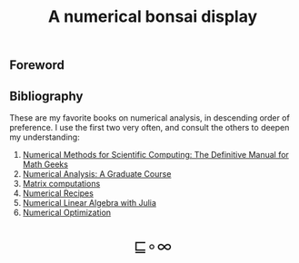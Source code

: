 # -*- eval: (face-remap-add-relative 'default '(:family "BQN386 Unicode" :height 180)); -*-
#+TITLE: A numerical bonsai display
#+HTML_HEAD: <link rel="stylesheet" type="text/css" href="assets/style.css"/>
#+HTML_HEAD: <link rel="icon" href="assets/favicon.ico" type="image/x-icon">

** Foreword

** Bibliography

These are my favorite books on numerical analysis, in descending order of preference.
I use the first two very often, and consult the others to deepen my understanding:

1. [[https://www.equalsharepress.com/][Numerical Methods for Scientific Computing: The Definitive Manual for Math Geeks]]
2. [[https://link.springer.com/book/10.1007/978-3-031-08121-7][Numerical Analysis: A Graduate Course]]
3. [[https://epubs.siam.org/doi/book/10.1137/1.9781421407944][Matrix computations]]
4. [[https://numerical.recipes/book.html][Numerical Recipes]]
5. [[https://epubs.siam.org/doi/10.1137/1.9781611976557][Numerical Linear Algebra with Julia]]
6. [[https://link.springer.com/book/10.1007/978-0-387-40065-5][Numerical Optimization]]

#+BEGIN_EXPORT html
  <div style="text-align: center; font-size: 2em; padding: 20px 0;">
    <a href="https://panadestein.github.io/blog/" style="text-decoration: none;">⊑∘∞</a>
  </div>
#+END_EXPORT
